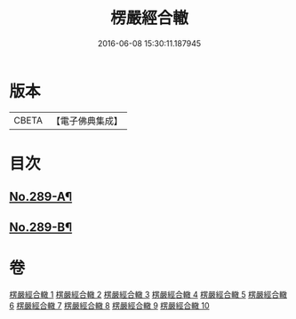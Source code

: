 #+TITLE: 楞嚴經合轍 
#+DATE: 2016-06-08 15:30:11.187945

* 版本
 |     CBETA|【電子佛典集成】|

* 目次
** [[file:KR6j0697_001.txt::001-0268a1][No.289-A¶]]
** [[file:KR6j0697_001.txt::001-0268b2][No.289-B¶]]

* 卷
[[file:KR6j0697_001.txt][楞嚴經合轍 1]]
[[file:KR6j0697_002.txt][楞嚴經合轍 2]]
[[file:KR6j0697_003.txt][楞嚴經合轍 3]]
[[file:KR6j0697_004.txt][楞嚴經合轍 4]]
[[file:KR6j0697_005.txt][楞嚴經合轍 5]]
[[file:KR6j0697_006.txt][楞嚴經合轍 6]]
[[file:KR6j0697_007.txt][楞嚴經合轍 7]]
[[file:KR6j0697_008.txt][楞嚴經合轍 8]]
[[file:KR6j0697_009.txt][楞嚴經合轍 9]]
[[file:KR6j0697_010.txt][楞嚴經合轍 10]]

